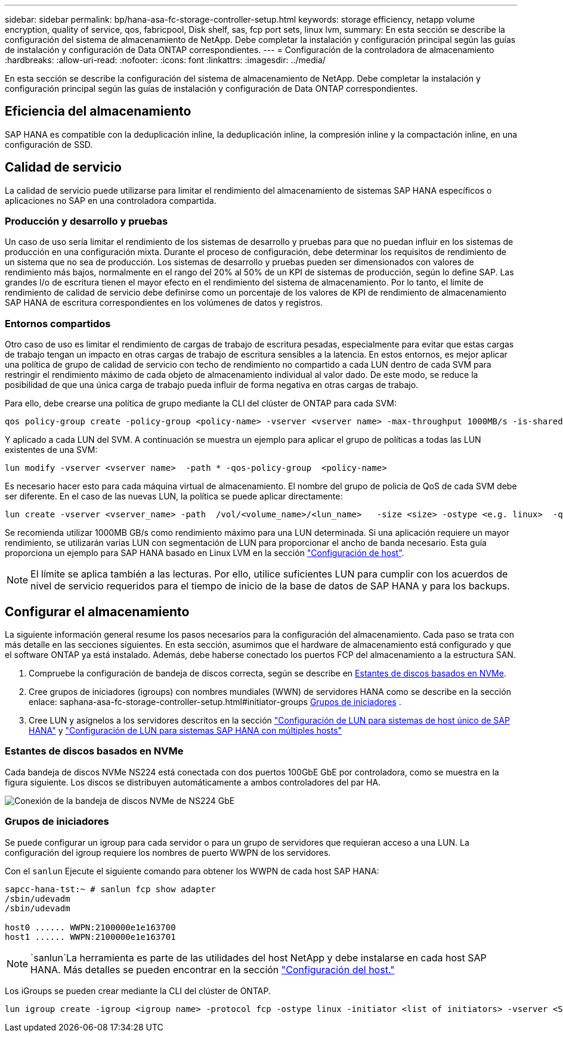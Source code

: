 ---
sidebar: sidebar 
permalink: bp/hana-asa-fc-storage-controller-setup.html 
keywords: storage efficiency, netapp volume encryption, quality of service, qos, fabricpool, Disk shelf, sas, fcp port sets, linux lvm, 
summary: En esta sección se describe la configuración del sistema de almacenamiento de NetApp. Debe completar la instalación y configuración principal según las guías de instalación y configuración de Data ONTAP correspondientes. 
---
= Configuración de la controladora de almacenamiento
:hardbreaks:
:allow-uri-read: 
:nofooter: 
:icons: font
:linkattrs: 
:imagesdir: ../media/


[role="lead"]
En esta sección se describe la configuración del sistema de almacenamiento de NetApp. Debe completar la instalación y configuración principal según las guías de instalación y configuración de Data ONTAP correspondientes.



== Eficiencia del almacenamiento

SAP HANA es compatible con la deduplicación inline, la deduplicación inline, la compresión inline y la compactación inline, en una configuración de SSD.



== Calidad de servicio

La calidad de servicio puede utilizarse para limitar el rendimiento del almacenamiento de sistemas SAP HANA específicos o aplicaciones no SAP en una controladora compartida.



=== Producción y desarrollo y pruebas

Un caso de uso sería limitar el rendimiento de los sistemas de desarrollo y pruebas para que no puedan influir en los sistemas de producción en una configuración mixta. Durante el proceso de configuración, debe determinar los requisitos de rendimiento de un sistema que no sea de producción. Los sistemas de desarrollo y pruebas pueden ser dimensionados con valores de rendimiento más bajos, normalmente en el rango del 20% al 50% de un KPI de sistemas de producción, según lo define SAP. Las grandes I/o de escritura tienen el mayor efecto en el rendimiento del sistema de almacenamiento. Por lo tanto, el límite de rendimiento de calidad de servicio debe definirse como un porcentaje de los valores de KPI de rendimiento de almacenamiento SAP HANA de escritura correspondientes en los volúmenes de datos y registros.



=== Entornos compartidos

Otro caso de uso es limitar el rendimiento de cargas de trabajo de escritura pesadas, especialmente para evitar que estas cargas de trabajo tengan un impacto en otras cargas de trabajo de escritura sensibles a la latencia. En estos entornos, es mejor aplicar una política de grupo de calidad de servicio con techo de rendimiento no compartido a cada LUN dentro de cada SVM para restringir el rendimiento máximo de cada objeto de almacenamiento individual al valor dado. De este modo, se reduce la posibilidad de que una única carga de trabajo pueda influir de forma negativa en otras cargas de trabajo.

Para ello, debe crearse una política de grupo mediante la CLI del clúster de ONTAP para cada SVM:

....
qos policy-group create -policy-group <policy-name> -vserver <vserver name> -max-throughput 1000MB/s -is-shared false
....
Y aplicado a cada LUN del SVM. A continuación se muestra un ejemplo para aplicar el grupo de políticas a todas las LUN existentes de una SVM:

....
lun modify -vserver <vserver name>  -path * -qos-policy-group  <policy-name>
....
Es necesario hacer esto para cada máquina virtual de almacenamiento. El nombre del grupo de policía de QoS de cada SVM debe ser diferente. En el caso de las nuevas LUN, la política se puede aplicar directamente:

....
lun create -vserver <vserver_name> -path  /vol/<volume_name>/<lun_name>   -size <size> -ostype <e.g. linux>  -qos-policy-group <policy-name>
....
Se recomienda utilizar 1000MB GB/s como rendimiento máximo para una LUN determinada. Si una aplicación requiere un mayor rendimiento, se utilizarán varias LUN con segmentación de LUN para proporcionar el ancho de banda necesario. Esta guía proporciona un ejemplo para SAP HANA basado en Linux LVM en la sección link:hana-asa-fc-host-setup.html#create-lvm-volume-groups-and-logical-volumes["Configuración de host"].


NOTE: El límite se aplica también a las lecturas. Por ello, utilice suficientes LUN para cumplir con los acuerdos de nivel de servicio requeridos para el tiempo de inicio de la base de datos de SAP HANA y para los backups.



== Configurar el almacenamiento

La siguiente información general resume los pasos necesarios para la configuración del almacenamiento. Cada paso se trata con más detalle en las secciones siguientes. En esta sección, asumimos que el hardware de almacenamiento está configurado y que el software ONTAP ya está instalado. Además, debe haberse conectado los puertos FCP del almacenamiento a la estructura SAN.

. Compruebe la configuración de bandeja de discos correcta, según se describe en <<Estantes de discos basados en NVMe>>.
. Cree grupos de iniciadores (igroups) con nombres mundiales (WWN) de servidores HANA como se describe en la sección enlace: saphana-asa-fc-storage-controller-setup.html#initiator-groups <<Grupos de iniciadores>> .
. Cree LUN y asígnelos a los servidores descritos en la sección link:hana-asa-fc-storage-controller-setup_single_host.html["Configuración de LUN para sistemas de host único de SAP HANA"] y link:hana-asa-fc-storage-controller-setup_multiple_hosts.html["Configuración de LUN para sistemas SAP HANA con múltiples hosts"]




=== Estantes de discos basados en NVMe

Cada bandeja de discos NVMe NS224 está conectada con dos puertos 100GbE GbE por controladora, como se muestra en la figura siguiente. Los discos se distribuyen automáticamente a ambos controladores del par HA.

image:saphana_asa_fc_image11a.png["Conexión de la bandeja de discos NVMe de NS224 GbE"]



=== Grupos de iniciadores

Se puede configurar un igroup para cada servidor o para un grupo de servidores que requieran acceso a una LUN. La configuración del igroup requiere los nombres de puerto WWPN de los servidores.

Con el `sanlun` Ejecute el siguiente comando para obtener los WWPN de cada host SAP HANA:

....
sapcc-hana-tst:~ # sanlun fcp show adapter
/sbin/udevadm
/sbin/udevadm

host0 ...... WWPN:2100000e1e163700
host1 ...... WWPN:2100000e1e163701
....

NOTE:  `sanlun`La herramienta es parte de las utilidades del host NetApp y debe instalarse en cada host SAP HANA. Más detalles se pueden encontrar en la sección link:hana-asa-fc-host-setup.html["Configuración del host."]

Los iGroups se pueden crear mediante la CLI del clúster de ONTAP.

....
lun igroup create -igroup <igroup name> -protocol fcp -ostype linux -initiator <list of initiators> -vserver <SVM name>
....
